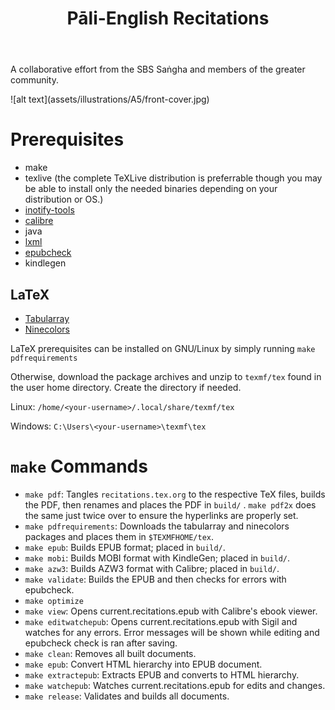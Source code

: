 #+TITLE: Pāli-English Recitations

A collaborative effort from the SBS Saṅgha and members of the greater community.

![alt text](assets/illustrations/A5/front-cover.jpg)

* Prerequisites
- make
- texlive (the complete TeXLive distribution is preferrable though you may be able to install only the needed binaries depending on your distribution or OS.)
- [[https://github.com/inotify-tools/inotify-tools][inotify-tools]]
- [[https://github.com/kovidgoyal/calibre][calibre]]
- java
- [[https://github.com/lxml/lxml][lxml]]
- [[https://github.com/w3c/epubcheck][epubcheck]]
- kindlegen

** LaTeX
- [[https://www.ctan.org/pkg/tabularray][Tabularray]]
- [[https://www.ctan.org/pkg/ninecolors][Ninecolors]]

LaTeX prerequisites can be installed on GNU/Linux by simply running =make pdfrequirements=

Otherwise, download the package archives and unzip to =texmf/tex= found in the user home directory. Create the directory if needed.

Linux: =/home/<your-username>/.local/share/texmf/tex=

Windows: =C:\Users\<your-username>\texmf\tex=

* =make= Commands
- =make pdf=: Tangles =recitations.tex.org= to the respective TeX files, builds the PDF, then renames and places the PDF in =build/= . =make pdf2x= does the same just twice over to ensure the hyperlinks are properly set.
- =make pdfrequirements=: Downloads the tabularray and ninecolors packages and places them in =$TEXMFHOME/tex=.
- =make epub=: Builds EPUB format; placed in =build/=.
- =make mobi=: Builds MOBI format with KindleGen; placed in =build/=.
- =make azw3=: Builds AZW3 format with Calibre; placed in =build/=.
- =make validate=: Builds the EPUB and then checks for errors with epubcheck.
- =make optimize=
- =make view=: Opens current.recitations.epub with Calibre's ebook viewer.
- =make editwatchepub=: Opens current.recitations.epub with Sigil and watches for any errors. Error messages will be shown while editing and epubcheck check is ran after saving.
- =make clean=: Removes all built documents.
- =make epub=: Convert HTML hierarchy into EPUB document.
- =make extractepub=: Extracts EPUB and converts to HTML hierarchy.
- =make watchepub=: Watches current.recitations.epub for edits and changes.
- =make release=: Validates and builds all documents.
